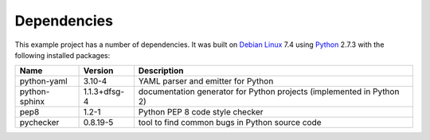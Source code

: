 .. _dependencies:

Dependencies
============

This example project has a number of dependencies. It was built on `Debian Linux
<http://www.debian.org/>`_ 7.4 using `Python <https://www.python.org/>`_ 2.7.3
with the following installed packages:

================ =============== =========================================================================
Name             Version         Description
================ =============== =========================================================================
python-yaml      3.10-4          YAML parser and emitter for Python
python-sphinx    1.1.3+dfsg-4    documentation generator for Python projects (implemented in Python 2)
pep8             1.2-1           Python PEP 8 code style checker
pychecker        0.8.19-5        tool to find common bugs in Python source code
================ =============== =========================================================================

.. EOF
